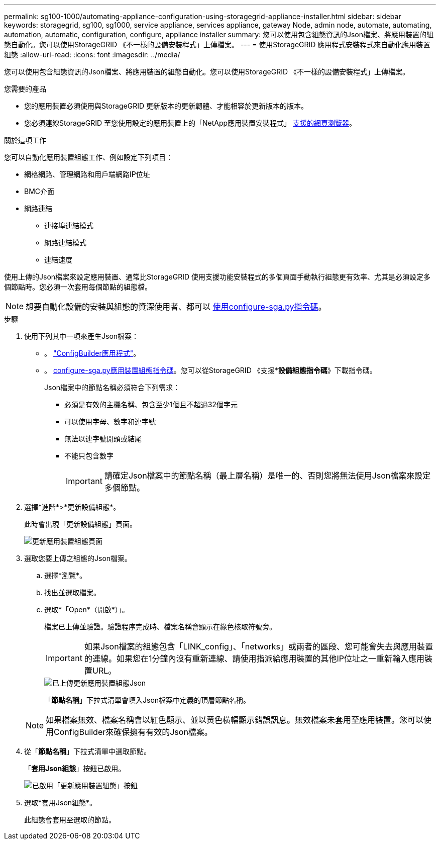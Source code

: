 ---
permalink: sg100-1000/automating-appliance-configuration-using-storagegrid-appliance-installer.html 
sidebar: sidebar 
keywords: storagegrid, sg100, sg1000, service appliance, services appliance, gateway Node, admin node, automate, automating, automation, automatic, configuration, configure, appliance installer 
summary: 您可以使用包含組態資訊的Json檔案、將應用裝置的組態自動化。您可以使用StorageGRID 《不一樣的設備安裝程式」上傳檔案。 
---
= 使用StorageGRID 應用程式安裝程式來自動化應用裝置組態
:allow-uri-read: 
:icons: font
:imagesdir: ../media/


[role="lead"]
您可以使用包含組態資訊的Json檔案、將應用裝置的組態自動化。您可以使用StorageGRID 《不一樣的設備安裝程式」上傳檔案。

.您需要的產品
* 您的應用裝置必須使用與StorageGRID 更新版本的更新韌體、才能相容於更新版本的版本。
* 您必須連線StorageGRID 至您使用設定的應用裝置上的「NetApp應用裝置安裝程式」 xref:../admin/web-browser-requirements.adoc[支援的網頁瀏覽器]。


.關於這項工作
您可以自動化應用裝置組態工作、例如設定下列項目：

* 網格網路、管理網路和用戶端網路IP位址
* BMC介面
* 網路連結
+
** 連接埠連結模式
** 網路連結模式
** 連結速度




使用上傳的Json檔案來設定應用裝置、通常比StorageGRID 使用支援功能安裝程式的多個頁面手動執行組態更有效率、尤其是必須設定多個節點時。您必須一次套用每個節點的組態檔。


NOTE: 想要自動化設備的安裝與組態的資深使用者、都可以 xref:automating-installation-configuration-appliance-nodes-configure-sga-py-script.adoc[使用configure-sga.py指令碼]。

.步驟
. 使用下列其中一項來產生Json檔案：
+
** 。 https://configbuilder.netapp.com/["ConfigBuilder應用程式"^]。
** 。 xref:automating-installation-configuration-appliance-nodes-configure-sga-py-script.adoc[configure-sga.py應用裝置組態指令碼]。您可以從StorageGRID 《支援**設備組態指令碼*》下載指令碼。
+
Json檔案中的節點名稱必須符合下列需求：

+
*** 必須是有效的主機名稱、包含至少1個且不超過32個字元
*** 可以使用字母、數字和連字號
*** 無法以連字號開頭或結尾
*** 不能只包含數字
+

IMPORTANT: 請確定Json檔案中的節點名稱（最上層名稱）是唯一的、否則您將無法使用Json檔案來設定多個節點。





. 選擇*進階*>*更新設備組態*。
+
此時會出現「更新設備組態」頁面。

+
image::../media/update_appliance_configuration.png[更新應用裝置組態頁面]

. 選取您要上傳之組態的Json檔案。
+
.. 選擇*瀏覽*。
.. 找出並選取檔案。
.. 選取*「Open*（開啟*）」。
+
檔案已上傳並驗證。驗證程序完成時、檔案名稱會顯示在綠色核取符號旁。

+

IMPORTANT: 如果Json檔案的組態包含「LINK_config」、「networks」或兩者的區段、您可能會失去與應用裝置的連線。如果您在1分鐘內沒有重新連線、請使用指派給應用裝置的其他IP位址之一重新輸入應用裝置URL。

+
image::../media/update_appliance_configuration_valid_json.png[已上傳更新應用裝置組態Json]

+
「*節點名稱*」下拉式清單會填入Json檔案中定義的頂層節點名稱。

+

NOTE: 如果檔案無效、檔案名稱會以紅色顯示、並以黃色橫幅顯示錯誤訊息。無效檔案未套用至應用裝置。您可以使用ConfigBuilder來確保擁有有效的Json檔案。



. 從「*節點名稱*」下拉式清單中選取節點。
+
「*套用Json組態*」按鈕已啟用。

+
image::../media/update_appliance_configuration_apply_button_enabled.png[已啟用「更新應用裝置組態」按鈕]

. 選取*套用Json組態*。
+
此組態會套用至選取的節點。


